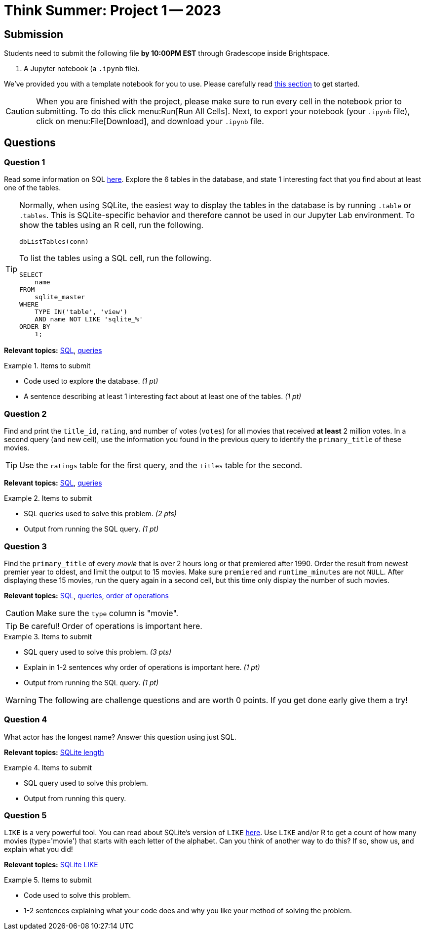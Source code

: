 = Think Summer: Project 1 -- 2023

== Submission

Students need to submit the following file **by 10:00PM EST** through Gradescope inside Brightspace.

. A Jupyter notebook (a `.ipynb` file).

We've provided you with a template notebook for you to use. Please carefully read xref:summer-2023-project-template.adoc[this section] to get started.

[CAUTION]
====
When you are finished with the project, please make sure to run every cell in the notebook prior to submitting. To do this click menu:Run[Run All Cells]. Next, to export your notebook (your `.ipynb` file), click on menu:File[Download], and download your `.ipynb` file. 
====

== Questions

=== Question 1

Read some information on SQL xref:programming-languages:SQL:introduction.adoc[here]. Explore the 6 tables in the database, and state 1 interesting fact that you find about at least one of the tables.

[TIP]
====
Normally, when using SQLite, the easiest way to display the tables in the database is by running `.table` or `.tables`. This is SQLite-specific behavior and therefore cannot be used in our Jupyter Lab environment. To show the tables using an R cell, run the following.

[source,r]
----
dbListTables(conn)
----

To list the tables using a SQL cell, run the following.

[source, sql]
----
SELECT
    name
FROM
    sqlite_master
WHERE
    TYPE IN('table', 'view')
    AND name NOT LIKE 'sqlite_%'
ORDER BY
    1;
----
====

**Relevant topics:** xref:programming-languages:SQL:introduction.adoc[SQL], xref:programming-languages:SQL:queries.adoc[queries]

.Items to submit
====
- Code used to explore the database. _(1 pt)_
- A sentence describing at least 1 interesting fact about at least one of the tables. _(1 pt)_
====

=== Question 2

Find and print the `title_id`, `rating`, and number of votes (`votes`) for all movies that received **at least** 2 million votes. In a second query (and new cell), use the information you found in the previous query to identify the `primary_title` of these movies. 

[TIP]
Use the `ratings` table for the first query, and the `titles` table for the second.

**Relevant topics:** xref:programming-languages:SQL:introduction.adoc[SQL], xref:programming-languages:SQL:queries.adoc[queries]

.Items to submit
====
- SQL queries used to solve this problem. _(2 pts)_
- Output from running the SQL query. _(1 pt)_
====

=== Question 3

Find the `primary_title` of every _movie_ that is over 2 hours long or that premiered after 1990. Order the result from newest premier year to oldest, and limit the output to 15 movies. Make sure `premiered` and `runtime_minutes` are not `NULL`.  After displaying these 15 movies, run the query again in a second cell, but this time only display the number of such movies.

**Relevant topics:** xref:programming-languages:SQL:introduction.adoc[SQL], xref:programming-languages:SQL:queries.adoc[queries], https://stackoverflow.com/questions/45231487/order-of-operation-for-and-and-or-in-sql-server-queries[order of operations]

[CAUTION]
====
Make sure the `type` column is "movie".
====

[TIP]
Be careful! Order of operations is important here.

.Items to submit
====
- SQL query used to solve this problem. _(3 pts)_
- Explain in 1-2 sentences why order of operations is important here. _(1 pt)_
- Output from running the SQL query. _(1 pt)_
====

[WARNING]
====
The following are challenge questions and are worth 0 points. If you get done early give them a try!
====

=== Question 4

What actor has the longest name? Answer this question using just SQL.

**Relevant topics:** https://www.w3resource.com/sqlite/core-functions-length.php[SQLite length]

.Items to submit
====
- SQL query used to solve this problem.
- Output from running this query.
====

=== Question 5

`LIKE` is a very powerful tool. You can read about SQLite's version of `LIKE` https://www.w3resource.com/sqlite/core-functions-like.php[here]. Use `LIKE` and/or R to get a count of how many movies (type='movie') that starts with each letter of the alphabet. Can you think of another way to do this? If so, show us, and explain what you did!

**Relevant topics:** https://www.w3resource.com/sqlite/core-functions-like.php[SQLite LIKE]

.Items to submit
====
- Code used to solve this problem.
- 1-2 sentences explaining what your code does and why you like your method of solving the problem.
====